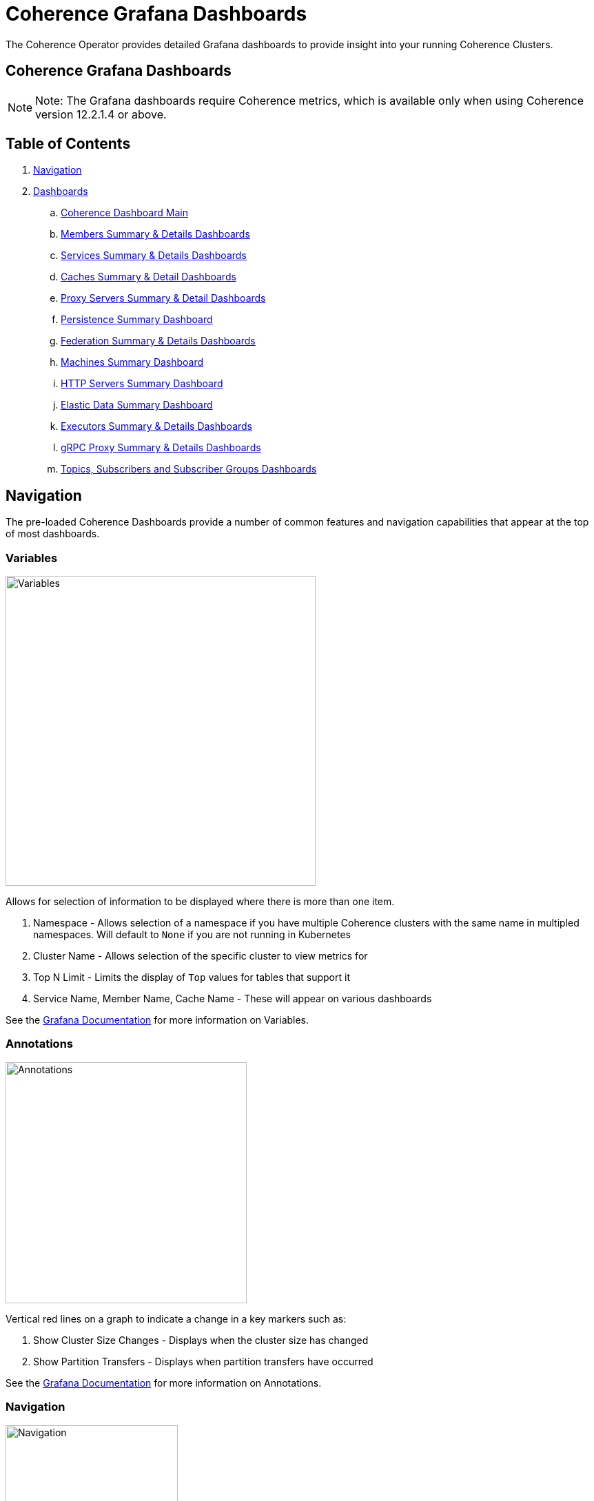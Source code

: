 ///////////////////////////////////////////////////////////////////////////////

    Copyright (c) 2020, 2024, Oracle and/or its affiliates.
    Licensed under the Universal Permissive License v 1.0 as shown at
    http://oss.oracle.com/licenses/upl.

///////////////////////////////////////////////////////////////////////////////

= Coherence Grafana Dashboards

The Coherence Operator provides detailed Grafana dashboards to provide insight into your running Coherence Clusters.

== Coherence Grafana Dashboards

NOTE: Note: The Grafana dashboards require Coherence metrics, which is available only when using Coherence version 12.2.1.4 or above.

== Table of Contents

. <<navigation, Navigation>>
. <<dashboards, Dashboards>>
.. <<main,Coherence Dashboard Main>>
.. <<members,Members Summary & Details Dashboards>>
.. <<services,Services Summary & Details Dashboards>>
.. <<caches,Caches Summary & Detail Dashboards>>
.. <<proxies,Proxy Servers Summary & Detail Dashboards>>
.. <<persistence,Persistence Summary Dashboard>>
.. <<federation,Federation Summary & Details Dashboards>>
.. <<machines,Machines Summary Dashboard>>
.. <<http,HTTP Servers Summary Dashboard>>
.. <<ed,Elastic Data Summary Dashboard>>
.. <<executors,Executors Summary & Details Dashboards>>
.. <<grpc,gRPC Proxy Summary & Details Dashboards>>
.. <<topics,Topics, Subscribers and Subscriber Groups Dashboards>>

[#navigation]
== Navigation

The pre-loaded Coherence Dashboards provide a number of common features and
navigation capabilities that appear at the top of most dashboards.

=== Variables

image:../images/grafana-variables.png[Variables,width="450",float="right"]

Allows for selection of information to be displayed where there is more than one item.

. Namespace - Allows selection of a namespace if you have multiple Coherence clusters  with the same name in multipled namespaces. Will default to `None` if you are not running in Kubernetes
. Cluster Name - Allows selection of the specific cluster to view metrics for
. Top N Limit - Limits the display of `Top` values for tables that support it
. Service Name, Member Name, Cache Name - These will appear on various dashboards

See the https://grafana.com/docs/reference/templating/[Grafana Documentation] for more information on Variables.

=== Annotations

image:../images/grafana-annotations.png[Annotations,width="350",float="right"]

Vertical red lines on a graph to indicate a change in a key markers such as:

. Show Cluster Size Changes - Displays when the cluster size has changed
. Show Partition Transfers - Displays when partition transfers have occurred

See the https://grafana.com/docs/reference/annotations/[Grafana Documentation] for more information on Annotations.

=== Navigation

image:../images/grafana-navigation.png[Navigation,width="250",float="right"]

. Select Dashboard - In the top right a drop-down list of dashboards is available selection
. Drill Through - Ability to drill through based upon service, member, node, etc on highlighted columns.


[#dashboards]
== Dashboards

[#main]
=== 1. Coherence Dashboard Main

Shows a high-level overview of the selected Coherence cluster including metrics such as:

* Cluster member count, services, memory and health

* Top N loaded members, Top N heap usage and GC activity

* Service backlogs and endangered or vulnerable services

* Top query times, non-optimized queries

* Guardian recoveries and terminations

image::../images/grafana-main.png[Dashboard Main,width="1024",align="center"]

[#members]
=== 2. Members Summary & Details Dashboards

Shows an overview of all cluster members that are enabled for metrics capture including metrics such as:

* Member list include heap usage

* Top N members for GC time and count

* Total GC collection count and time by Member

* Publisher and Receiver success rates

* Guardian recoveries and send queue size

==== Members Summary

image::../images/grafana-members.png[Members,width="1024",align="center"]

==== Member Details

image::../images/grafana-member.png[Member Details,width="1024",align="center"]

[#services]
=== 3. Services Summary & Details Dashboards

Shows an overview of all cluster services including metrics such as:

* Service members for storage and non-storage services

* Service task count

* StatusHA values as well as endangered, vulnerable and unbalanced partitions

* Top N services by task count and backlog

* Task rates, request pending counts and task and request averages

==== Services Summary

image::../images/grafana-services.png[Services,width="1024",align="center"]

==== Service Details

image::../images/grafana-service.png[Service Details,width="1024",align="center"]

[#caches]
=== 4. Caches Summary & Detail Dashboards

Shows an overview of all caches including metrics such as:

* Cache entries, memory and index usage

* Cache access counts including gets, puts and removed,  max query times

* Front cache hit and miss rates

==== Caches Summary

image::../images/grafana-caches.png[Caches,width="1024",align="center"]

==== Cache Details

image::../images/grafana-cache.png[Cache Details,width="1024",align="center"]

[#proxies]
=== 5. Proxy Servers Summary & Detail Dashboards

Shows and overview of Proxy servers including metrics such as:

* Active connection count and service member count

* Total messages sent/ received

* Proxy server data rates

* Individual connection details abd byte backlogs

==== Proxy Servers Summary

image::../images/grafana-proxies.png[Proxy Servers,width="1024",align="center"]

==== Proxy Servers Detail

image::../images/grafana-proxy.png[Proxy Server Details,width="1024",align="center"]

[#persistence]
=== 6. Persistence Summary Dashboard

Shows and overview of Persistence including metrics such as:

* Persistence enabled services

* Maximum active persistence latency

* Active space total usage and by service

image::../images/grafana-persistence.png[Persistence,width="1024",align="center"]

[#federation]
=== 7. Federation Summary & Details Dashboards

Shows overview of Federation including metrics such as:

* Destination and Origins details

* Entries, records and bytes send and received

==== Federation Summary

image::../images/grafana-federation-summary.png[Federation Summary,width="1024",align="center"]

==== Federation Details

image::../images/grafana-federation-detail.png[Federation Details,width="1024",align="center"]


[#machines]
=== 8. Machines Summary Dashboard

Shows an overview of all machines that make up the Kubernetes cluster underlying the Coherence cluster including metrics such as:

* Machine processors, free swap space and physical memory

* Load averages

image::../images/grafana-machines.png[Machines,width="1024",align="center"]

[#http]
=== 9. HTTP Servers Summary Dashboard

Shows an overview of all HTTP Servers running in the cluster including metrics such as:

* Service member count, requests, error count and average request time

* HTTP Request rates and response codes

image::../images/grafana-http.png[HTTP Servers,width="1024",align="center"]

[#ed]
=== 10. Elastic Data Summary Dashboard

Shows an overview of all HTTP Servers running in the cluster including metrics such as:

* RAM and Flash journal files in use

* RAM and Flash compactions

image::../images/grafana-elastic-data.png[Elastic Data,width="1024",align="center"]

[#executors]
=== 11. Executors Summary & Details Dashboards

Shows an overview of all Executors running in the cluster including metrics such as:

* Tasks in Progress

* Completed and Rejected Tasks

* Individual Executor status

==== Executors Summary

image::../images/grafana-executors-summary.png[Executors Summary,width="1024",align="center"]

==== Executor Details

image::../images/grafana-executor-detail.png[Executor Detail,width="1024",align="center"]

[#grpc]
=== 12. gRPC Proxy Summary & Details Dashboards

Shows an overview of all gRPC Proxies running in the cluster including metrics such as:

* Connections

* Requests and responses

* Proxy list

==== gRPC Proxies Summary

image::../images/grafana-grpc-proxies.png[gRPC Proxies Summary,width="1024",align="center"]

==== gRPC Proxies Details

image::../images/grafana-proxy.png[gRPC Proxy Detail,width="1024",align="center"]

[#topics]
=== 13. Topics, Subscribers and Subscriber Groups Dashboards

Shows an overview of all Topics running in the cluster including metrics such as:

* Topics, Subscribers and Subscriber Groups

* Published and received messages counts

* Topic channel allocations

==== Topics Summary

image::../images/grafana-topics.png[Topics Summary,width="1024",align="center"]

==== Topic Details

image::../images/grafana-topic.png[Topic Detail,width="1024",align="center"]

==== Topic Subscriber Group

image::../images/grafana-topic-subscriber-group.png[Topic Subscriber Group Details,width="1024",align="center"]

==== Topic Subscriber

image::../images/grafana-topic-subscriber.png[Topic Subscriber Details,width="1024",align="center"]


